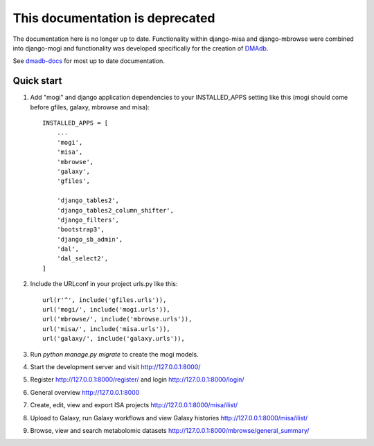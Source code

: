 This documentation is deprecated 
========================================

The documentation here is no longer up to date. Functionality within django-misa and django-mbrowse were combined into django-mogi and functionality was developed specifically for the creation of `DMAdb <https://dmadb.bham.ac.uk/>`_.

See `dmadb-docs <https://dmadb-docs.readthedocs.io/en/latest/>`_ for most up to date documentation.


Quick start
-----------

1. Add "mogi" and django application dependencies to your INSTALLED_APPS setting like this (mogi should come before gfiles, galaxy, mbrowse and misa)::


    INSTALLED_APPS = [
        ...
        'mogi',
        'misa',
        'mbrowse',
        'galaxy',
        'gfiles',

        'django_tables2',
        'django_tables2_column_shifter',
        'django_filters',
        'bootstrap3',
        'django_sb_admin',
        'dal',
        'dal_select2',
    ]

2. Include the URLconf in your project urls.py like this::


    url(r'^', include('gfiles.urls')),
    url('mogi/', include('mogi.urls')),
    url('mbrowse/', include('mbrowse.urls')),
    url('misa/', include('misa.urls')),
    url('galaxy/', include('galaxy.urls')),


3. Run `python manage.py migrate` to create the mogi models.

4. Start the development server and visit http://127.0.0.1:8000/

5. Register http://127.0.0.1:8000/register/ and login http://127.0.0.1:8000/login/

6. General overview http://127.0.0.1:8000

7. Create, edit, view and export ISA projects http://127.0.0.1:8000/misa/ilist/

8. Upload to Galaxy, run Galaxy workflows and view Galaxy histories http://127.0.0.1:8000/misa/ilist/

9. Browse, view and search metabolomic datasets http://127.0.0.1:8000/mbrowse/general_summary/